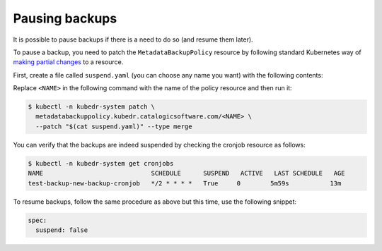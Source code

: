 =================
 Pausing backups
=================

It is possible to pause backups if there is a need to do so (and
resume them later).

To pause a backup, you need to patch the ``MetadataBackupPolicy``
resource by following standard Kubernetes way of `making partial
changes`_ to a resource.

First, create a file called ``suspend.yaml`` (you can choose any name
you want) with the following contents:

.. code-block:: yaml
  spec:
    suspend: true

Replace ``<NAME>`` in the following command with the name of the policy
resource and then run it:

.. code-block:: bash

  $ kubectl -n kubedr-system patch \
    metadatabackuppolicy.kubedr.catalogicsoftware.com/<NAME> \
    --patch "$(cat suspend.yaml)" --type merge

You can verify that the backups are indeed suspended by checking the
cronjob resource as follows:

.. code-block:: bash

  $ kubectl -n kubedr-system get cronjobs
  NAME                             SCHEDULE      SUSPEND   ACTIVE   LAST SCHEDULE   AGE
  test-backup-new-backup-cronjob   */2 * * * *   True     0        5m59s           13m

To resume backups, follow the same procedure as above but this time,
use the following snippet:

.. code-block:: yaml

  spec:
    suspend: false

.. _making partial changes: https://kubernetes.io/docs/tasks/run-application/update-api-object-kubectl-patch/
